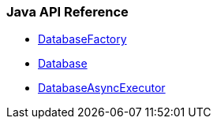 
=== Java API Reference

- <<quick-start/api/java-ref-database-factory.adoc#,DatabaseFactory>>
- <<quick-start/api/java-ref-database.adoc#,Database>>
- <<quick-start/api/java-ref-database-async.adoc#,DatabaseAsyncExecutor>>


